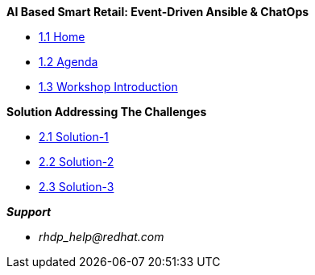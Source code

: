 
.*AI Based Smart Retail: Event-Driven Ansible & ChatOps*
* xref:00-home.adoc[1.1 Home]
* xref:00-agenda.adoc[1.2 Agenda]
* xref:01-introduction.adoc[1.3 Workshop Introduction]

.*Solution Addressing The Challenges*
* xref:02-solution-1.adoc[2.1 Solution-1]
* xref:03-solution-2.adoc[2.2 Solution-2]
* xref:04-solution-3.adoc[2.3 Solution-3]

.*_Support_*
* _rhdp_help@redhat.com_